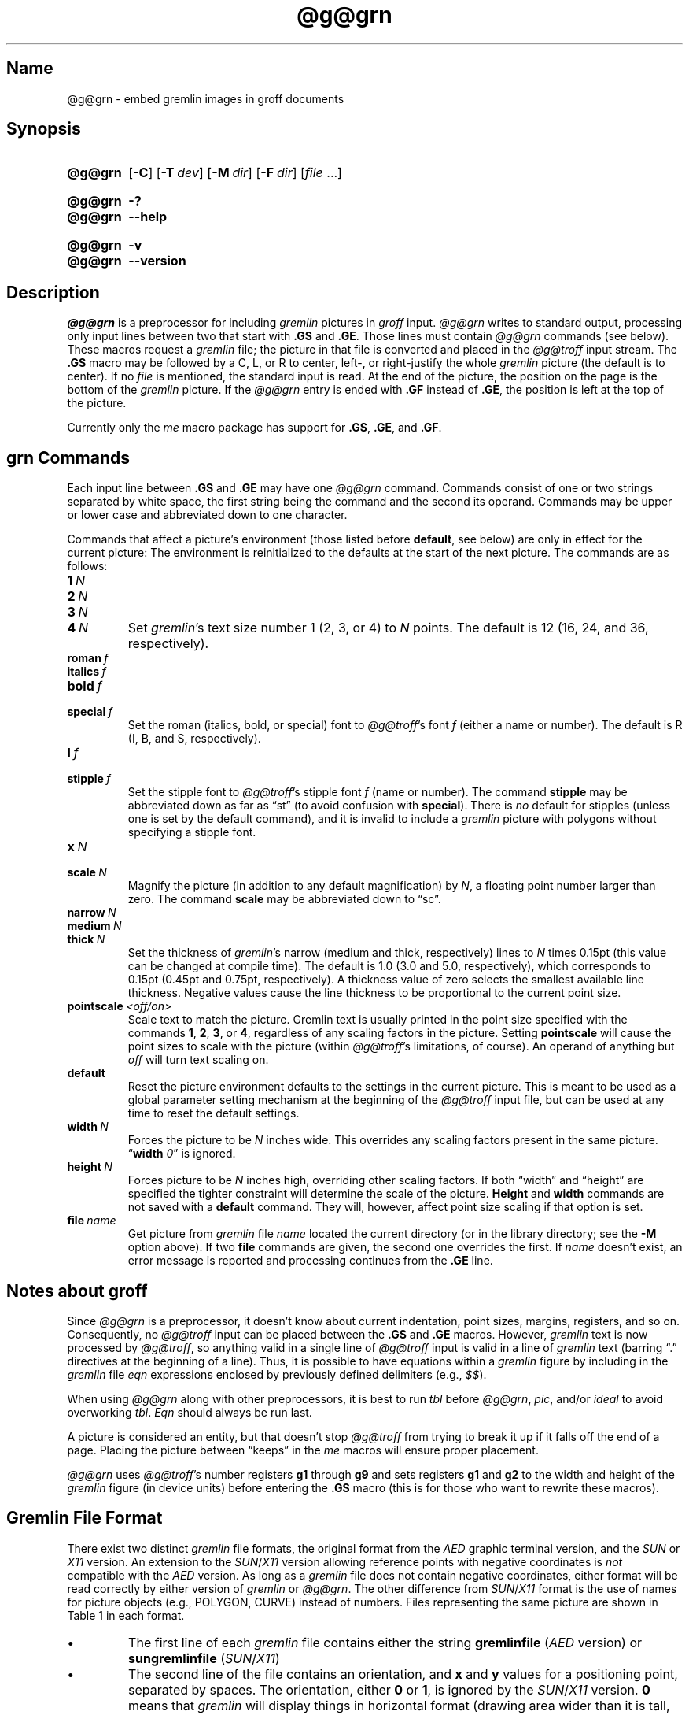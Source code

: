 '\" t
.TH @g@grn @MAN1EXT@ "@MDATE@" "groff @VERSION@"
.SH Name
@g@grn \- embed gremlin images in groff documents
.
.
.\" ====================================================================
.\" Legal Terms
.\" ====================================================================
.\"
.\" Copyright (C) 2000-2020 Free Software Foundation, Inc.
.\"
.\" Permission is granted to make and distribute verbatim copies of this
.\" manual provided the copyright notice and this permission notice are
.\" preserved on all copies.
.\"
.\" Permission is granted to copy and distribute modified versions of
.\" this manual under the conditions for verbatim copying, provided that
.\" the entire resulting derived work is distributed under the terms of
.\" a permission notice identical to this one.
.\"
.\" Permission is granted to copy and distribute translations of this
.\" manual into another language, under the above conditions for
.\" modified versions, except that this permission notice may be
.\" included in translations approved by the Free Software Foundation
.\" instead of in the original English.
.
.
.\" Save and disable compatibility mode (for, e.g., Solaris 10/11).
.do nr *groff_grn_1_man_C \n[.cp]
.cp 0
.
.
.\" ====================================================================
.SH Synopsis
.\" ====================================================================
.
.SY @g@grn
.OP \-C
.OP \-T dev
.OP \-M dir
.OP \-F dir
.RI [ file
\&.\|.\|.\&]
.YS
.
.
.SY @g@grn
.B \-?
.
.SY @g@grn
.B \-\-help
.YS
.
.
.SY @g@grn
.B \-v
.
.SY @g@grn
.B \-\-version
.YS
.
.
.\" ====================================================================
.SH Description
.\" ====================================================================
.
.I \%@g@grn
is a preprocessor for including
.I gremlin
pictures in
.I groff
input.
.
.I \%@g@grn
writes to standard output,
processing only input lines between two that start with
.B .GS
and
.BR .GE .
.
Those lines must contain
.I \%@g@grn
commands
(see below).
.
These macros request a
.I gremlin
file;
the picture in that file is converted and placed in the
.I \%@g@troff
input stream.
.
The
.B .GS
macro may be followed by a C,
L,
or R to center,
left-,
or right-justify the whole
.I gremlin
picture
(the default is to center).
.
If no
.I file
is mentioned,
the standard input is read.
.
At the end of the picture,
the position on the page is the bottom of the
.I gremlin
picture.
.
If the
.I \%@g@grn
entry is ended with
.B .GF
instead of
.BR .GE ,
the position is left at the top of the picture.
.
.
.PP
Currently only the
.I me
macro package has support for
.BR .GS ,
.BR .GE ,
and
.BR .GF .
.
.
.\" ====================================================================
.SH "grn Commands"
.\" ====================================================================
.
Each input line between
.B .GS
and
.B .GE
may have one
.I \%@g@grn
command.
.
Commands consist of one or two strings separated by white space,
the first string being the command and the second its operand.
.
Commands may be upper or lower case and abbreviated down to one
character.
.
.
.PP
Commands that affect a picture's environment
(those listed before
.BR default ,
see below)
are only in effect for the current picture:
.
The environment is reinitialized to the defaults at the start of the
next picture.
.
The commands are as follows:
.
.
.TP
.BI 1\~ N
.TQ
.BI 2\~ N
.TQ
.BI 3\~ N
.TQ
.BI 4\~ N
.
Set
.IR gremlin 's
text size number 1
(2,
3,
or 4)
to
.I N
points.
.
The default is 12
(16,
24,
and 36,
respectively).
.
.
.TP
.BI roman\~ f
.TQ
.BI italics\~ f
.TQ
.BI bold\~ f
.TQ
.BI special\~ f
Set the roman
(italics,
bold,
or special)
font to
.IR \%@g@troff 's
font
.I f
(either a name or number).
.
The default is R
(I,
B,
and S,
respectively).
.
.
.TP
.BI l\~ f
.TQ
.BI stipple\~ f
Set the stipple font to
.IR \%@g@troff 's
stipple font
.I f
(name or number).
.
The command
.B stipple
may be abbreviated down as far as \[lq]st\[rq]
(to avoid confusion with
.BR special ).
.
There is
.I no
default for stipples
(unless one is set by the default command),
and
it is invalid to include a
.I gremlin
picture with polygons without specifying a
stipple font.
.
.
.TP
.BI x\~ N
.TQ
.BI scale\~ N
Magnify the picture
(in addition to any default magnification)
by
.IR N ,
a floating point number larger than zero.
.
The command
.B scale
may be abbreviated down to \[lq]sc\[rq].
.
.
.TP
.BI narrow\~ N
.TQ
.BI medium\~ N
.TQ
.BI thick\~ N
.
Set the thickness of
.IR gremlin 's
narrow
(medium and thick,
respectively)
lines to
.I N
times 0.15pt
(this value can be changed at compile time).
.
The default is 1.0
(3.0 and 5.0,
respectively),
which corresponds to 0.15pt
(0.45pt and 0.75pt,
respectively).
.
A thickness value of zero selects the smallest available line thickness.
.
Negative values cause the line thickness to be proportional to the
current point size.
.
.
.TP
.BI pointscale\~ <off/on>
Scale text to match the picture.
.
Gremlin text is usually printed in the point size specified with the
commands
.BR 1 ,
.BR 2 ,
.BR 3 ,
.RB or\~ 4 ,
regardless of any scaling factors in the picture.
.
Setting
.B pointscale
will cause the point sizes to scale with the picture (within
.IR \%@g@troff 's
limitations,
of course).
.
An operand of anything but
.I off
will turn text scaling on.
.
.
.TP
.B default
Reset the picture environment defaults to the settings in the current
picture.
.
This is meant to be used as a global parameter setting mechanism at
the beginning of the
.I \%@g@troff
input file,
but can be used at any time to reset the default settings.
.
.
.TP
.BI width\~ N
Forces the picture to be
.I N
inches wide.
.
This overrides any scaling factors present in the same picture.
.
.RB \[lq] width
.IR 0 \[rq]
is ignored.
.
.
.TP
.BI height\~ N
Forces picture to be
.I N
inches high,
overriding other scaling factors.
.
If both \[lq]width\[rq] and \[lq]height\[rq] are specified the tighter
constraint will determine the scale of the picture.
.
.B Height
and
.B width
commands are not saved with a
.B default
command.
.
They will,
however,
affect point size scaling if that option is set.
.
.
.TP
.BI file\~ name
Get picture from
.I gremlin
file
.I name
located the current directory
(or in the library directory;
see the
.B \-M
option above).
.
If two
.B file
commands are given,
the second one overrides the first.
.
If
.I name
doesn't exist,
an error message is reported and processing
continues from the
.B .GE
line.
.
.
.\" ====================================================================
.SH "Notes about groff"
.\" ====================================================================
.
Since
.I \%@g@grn
is a preprocessor,
it doesn't know about current indentation,
point sizes,
margins,
registers,
and so on.
.
Consequently,
no
.I \%@g@troff
input can be placed between the
.B .GS
and
.B .GE
macros.
.
However,
.I gremlin
text is now processed by
.IR \%@g@troff ,
so anything valid in a single line of
.I \%@g@troff
input is valid in a line of
.I gremlin
text
(barring \[lq].\[rq] directives at the beginning of a line).
.
Thus,
it is possible to have equations within a
.I gremlin
figure by including in the
.I gremlin
file
.I eqn
expressions enclosed by previously defined delimiters
(e.g.,
.IR $$ ).
.
.
.PP
When using
.I \%@g@grn
along with other preprocessors,
it is best to run
.I tbl
before
.IR \%@g@grn ,
.IR pic ,
and/or
.I ideal
to avoid overworking
.IR tbl .
.
.I Eqn
should always be run last.
.
.
.PP
A picture is considered an entity,
but that doesn't stop
.I \%@g@troff
from trying to break it up if it falls off the end of a page.
.
Placing the picture between \[lq]keeps\[rq] in the
.I me
macros will ensure proper placement.
.
.
.PP
.I \%@g@grn
uses
.IR \%@g@troff 's
number registers
.B g1
through
.B g9
and sets registers
.B g1
and
.B g2
to the width and height of the
.I gremlin
figure
(in device units)
before entering the
.B .GS
macro
(this is for those who want to rewrite these macros).
.
.
.\" ====================================================================
.SH "Gremlin File Format"
.\" ====================================================================
.
There exist two distinct
.I gremlin
file formats,
the original format from the
.I AED
graphic terminal version,
and the
.I SUN
or
.I X11
version.
.
An extension to the
.IR SUN / X11
version allowing reference points with negative coordinates is
.I not
compatible with the
.I AED
version.
.
As long as a
.I gremlin
file does not contain negative coordinates,
either format will be read correctly by either version of
.I gremlin
or
.IR \%@g@grn .
.
The other difference from
.IR SUN / X11
format is the use of names for picture objects
(e.g.,
POLYGON,
CURVE)
instead of numbers.
.
Files representing the same picture are shown in Table 1 in each format.
.sp
.TS
center, tab(@);
l lw(0.1i) l.
sungremlinfile@@gremlinfile
0 240.00 128.00@@0 240.00 128.00
CENTCENT@@2
240.00 128.00@@240.00 128.00
185.00 120.00@@185.00 120.00
240.00 120.00@@240.00 120.00
296.00 120.00@@296.00 120.00
*@@\-1.00 \-1.00
2 3@@2 3
10 A Triangle@@10 A Triangle
POLYGON@@6
224.00 416.00@@224.00 416.00
96.00 160.00@@96.00 160.00
384.00 160.00@@384.00 160.00
*@@\-1.00 \-1.00
5 1@@5 1
0@@0
\-1@@\-1
.T&
css.
.sp
Table 1.  File examples
.TE
.sp
.
.
.IP \[bu]
The first line of each
.I gremlin
file contains either the string
.B gremlinfile
.RI ( AED
version)
or
.B sungremlinfile
.RI ( SUN / X11 )
.
.
.IP \[bu]
The second line of the file contains an orientation,
and
.B x
and
.B y
values for a positioning point,
separated by spaces.
.
The orientation,
either
.B 0
or
.BR 1 ,
is ignored by the
.IR SUN / X11
version.
.
.B 0
means that
.I gremlin
will display things in horizontal format
(drawing area wider than it is tall,
with menu across top).
.
.B 1
means that
.I gremlin
will display things in vertical format
(drawing area taller than it is wide,
with menu on left side).
.
.B x
and
.B y
are floating point values giving a positioning point to be used when
this file is read into another file.
.
The stuff on this line really isn't all that important;
a value of \[lq]1 0.00 0.00\[rq] is suggested.
.
.
.IP \[bu]
The rest of the file consists of zero or more element specifications.
.
After the last element specification is a line containing the string
\[lq]\-1\[rq].
.
.
.IP \[bu]
Lines longer than 127 characters are chopped to this limit.
.
.
.\" ====================================================================
.SH "Element Specifications"
.\" ====================================================================
.
.IP \[bu]
The first line of each element contains a single decimal number giving
the type of the element
.RI ( AED
version)
or its ASCII name
.RI ( SUN / X11
version).
.
See Table 2.
.sp
.TS
center, tab(@);
css
ccc
nll.
\fIgremlin\fP File Format \[mi] Object Type Specification
.sp
\fIAED\fP Number@\fISUN\/\fP/\,\fIX11\fP Name@Description
0@BOTLEFT@bottom-left-justified text
1@BOTRIGHT@bottom-right-justified text
2@CENTCENT@center-justified text
3@VECTOR@vector
4@ARC@arc
5@CURVE@curve
6@POLYGON@polygon
7@BSPLINE@b-spline
8@BEZIER@B\['e]zier
10@TOPLEFT@top-left-justified text
11@TOPCENT@top-center-justified text
12@TOPRIGHT@top-right-justified text
13@CENTLEFT@left-center-justified text
14@CENTRIGHT@right-center-justified text
15@BOTCENT@bottom-center-justified text
.T&
css.
.sp
Table 2.
Type Specifications in \fIgremlin\fP Files
.TE
.sp
.
.
.IP \[bu]
After the object type comes a variable number of lines,
each specifying a point used to display the element.
.
Each line contains an x-coordinate and a y-coordinate in floating point
format,
separated by spaces.
.
The list of points is terminated by a line containing the string
\[lq]\-1.0 \-1.0\[rq]
.RI ( AED
version)
or a single asterisk,
\[lq]*\[rq]
.RI ( Sun / X11
version).
.
.
.IP \[bu]
After the points comes a line containing two decimal values,
giving the brush and size for the element.
.
The brush determines the style in which things are drawn.
.
For vectors,
arcs,
and curves there are six valid brush values:
.sp
.TS
center, tab(@);
ncw(0.1i)l.
1 \[mi]@@thin dotted lines
2 \[mi]@@thin dot-dashed lines
3 \[mi]@@thick solid lines
4 \[mi]@@thin dashed lines
5 \[mi]@@thin solid lines
6 \[mi]@@medium solid lines
.TE
.sp
For polygons,
one more value,
0,
is valid.
.
It specifies a polygon with an invisible border.
.
For text,
the brush selects a font as follows:
.sp
.TS
center, tab(@);
ncw(0.1i)l.
1 \[mi]@@roman (R font in groff)
2 \[mi]@@italics (I font in groff)
3 \[mi]@@bold (B font in groff)
4 \[mi]@@special (S font in groff)
.TE
.sp
If you're using
.I \%@g@grn
to run your pictures through
.IR groff ,
the font is really just a starting font:
.
The text string can contain formatting sequences like
\[lq]\[rs]fI\[rq]
or
\[lq]\[rs]d\[rq]
which may change the font (as well as do many other things).
.
For text,
the size field is a decimal value between 1 and 4.
.
It selects the size of the font in which the text will be drawn.
.
For polygons,
this size field is interpreted as a stipple number to fill the polygon
with.
.
The number is used to index into a stipple font at print time.
.
.
.IP \[bu]
The last line of each element contains a decimal number and a string of
characters,
separated by a single space.
.
The number is a count of the number of characters in the string.
.
This information is only used for text elements,
and contains the text string.
.
There can be spaces inside the text.
.
For arcs,
curves,
and vectors,
this line of the element contains the string \[lq]0\[rq].
.
.
.\" ====================================================================
.SH "Notes on Coordinates"
.\" ====================================================================
.
.I gremlin
was designed for
.IR AED s,
and its coordinates reflect the
.I AED
coordinate space.
.
For vertical pictures,
x-values range 116 to 511,
and y-values from 0 to 483.
.
For horizontal pictures,
x-values range from 0 to 511 and y-values range from 0 to 367.
.
Although you needn't absolutely stick to this range,
you'll get best results if you at least stay in this vicinity.
.
Also,
point lists are terminated by a point of
(\-1,
\-1),
so you
shouldn't ever use negative coordinates.
.
.I gremlin
writes out coordinates using format \[lq]%f1.2\[rq]; it's probably
a good idea to use the same format if you want to modify the
.I \%@g@grn
code.
.
.
.\" ====================================================================
.SH "Notes on Sun/X11 Coordinates"
.\" ====================================================================
.
There is no longer a restriction on the range of coordinates used to
create objects in the
.IR SUN / X11
version of
.IR gremlin .
.
However,
files with negative coordinates
.I will
cause problems if displayed on the
.IR AED .
.
.
.\" ====================================================================
.SH Options
.\" ====================================================================
.
.B \-?\&
and
.B \-\-help
display a usage message,
while
.B \-v
and
.B \-\-version
show version information;
all exit afterward.
.
.
.TP
.BI \-T\~ dev
Prepare output for device
.IR dev .
.
The default is
.BR @DEVICE@ .
.
See
.IR groff (@MAN1EXT@)
for valid device names.
.
.
.TP
.BI \-M\~ dir
Prepend
.I dir
to the default search path for
.I gremlin
files.
.
The default path is
(in this order)
the current directory,
the home directory,
.IR @SYSTEMMACRODIR@ ,
.IR @LOCALMACRODIR@ ,
and
.IR @MACRODIR@ .
.
.
.TP
.BI \-F\~ dir
Search
.I dir
for subdirectories
.IR dev name
.RI ( name
is the name of the device)
for the
.I DESC
file before the default font directories
.IR @LOCALFONTDIR@ ,
.IR @FONTDIR@ ,
and
.IR @LEGACYFONTDIR@ .
.
.
.TP
.B \-C
Recognize
.B .GS
and
.B .GE
(and
.BR .GF )
even when followed by a character other than space or newline.
.\".TP
.\".B \-s
.\"This switch causes the picture to be traversed twice:
.\"The first time, only the interiors of filled polygons (as borderless
.\"polygons) are printed.
.\"The second time, the outline is printed as a series of line segments.
.\"This way,
.\"postprocessors that overwrite rather than merge picture elements
.\"(such as PostScript) can still have text and graphics on a shaded
.\"background.
.
.
.\" ====================================================================
.SH Files
.\" ====================================================================
.
.TP
.IR @FONTDIR@/dev name /DESC
Device description file for device
.IR name .
.
.
.\" ====================================================================
.SH Authors
.\" ====================================================================
.
David Slattengren and Barry Roitblat wrote the original Berkeley
.IR grn .
.
Daniel Senderowicz and Werner Lemberg modified it for
.IR groff .
.
.
.\" ====================================================================
.SH "See also"
.\" ====================================================================
.
.IR \%gremlin (1),
.IR groff (@MAN1EXT@),
.IR \%@g@pic (@MAN1EXT@),
.IR ideal (1)
.
.
.\" Restore compatibility mode (for, e.g., Solaris 10/11).
.cp \n[*groff_grn_1_man_C]
.
.
.\" Local Variables:
.\" fill-column: 72
.\" mode: nroff
.\" End:
.\" vim: set filetype=groff textwidth=72:
